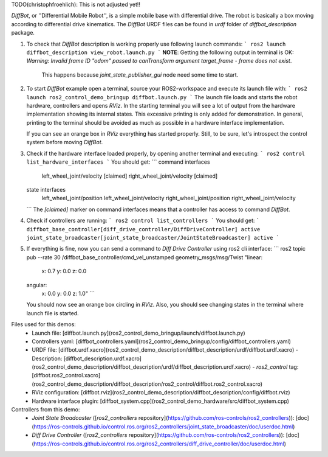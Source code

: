 

TODO(christophfroehlich): This is not adjusted yet!!

*DiffBot*, or ''Differential Mobile Robot'', is a simple mobile base with differential drive.
The robot is basically a box moving according to differential drive kinematics.
The *DiffBot* URDF files can be found in `urdf` folder of `diffbot_description` package.

1. To check that *DiffBot* description is working properly use following launch commands:
   ```
   ros2 launch diffbot_description view_robot.launch.py
   ```
   **NOTE**: Getting the following output in terminal is OK: `Warning: Invalid frame ID "odom" passed to canTransform argument target_frame - frame does not exist`.
             This happens because `joint_state_publisher_gui` node need some time to start.

2. To start *DiffBot* example open a terminal, source your ROS2-workspace and execute its launch file with:
   ```
   ros2 launch ros2_control_demo_bringup diffbot.launch.py
   ```
   The launch file loads and starts the robot hardware, controllers and opens `RViz`.
   In the starting terminal you will see a lot of output from the hardware implementation showing its internal states.
   This excessive printing is only added for demonstration. In general, printing to the terminal should be avoided as much as possible in a hardware interface implementation.

   If you can see an orange box in `RViz` everything has started properly.
   Still, to be sure, let's introspect the control system before moving *DiffBot*.

3. Check if the hardware interface loaded properly, by opening another terminal and executing:
   ```
   ros2 control list_hardware_interfaces
   ```
   You should get:
   ```
   command interfaces
        left_wheel_joint/velocity [claimed]
        right_wheel_joint/velocity [claimed]
   state interfaces
         left_wheel_joint/position
         left_wheel_joint/velocity
         right_wheel_joint/position
         right_wheel_joint/velocity
   ```
   The `[claimed]` marker on command interfaces means that a controller has access to command *DiffBot*.

4. Check if controllers are running:
   ```
   ros2 control list_controllers
   ```
   You should get:
   ```
   diffbot_base_controller[diff_drive_controller/DiffDriveController] active
   joint_state_broadcaster[joint_state_broadcaster/JointStateBroadcaster] active
   ```

5. If everything is fine, now you can send a command to *Diff Drive Controller* using ros2 cli interface:
   ```
   ros2 topic pub --rate 30 /diffbot_base_controller/cmd_vel_unstamped geometry_msgs/msg/Twist "linear:
    x: 0.7
    y: 0.0
    z: 0.0
   angular:
    x: 0.0
    y: 0.0
    z: 1.0"
    ```
   You should now see an orange box circling in `RViz`.
   Also, you should see changing states in the terminal where launch file is started.


Files used for this demos:
  - Launch file: [diffbot.launch.py](ros2_control_demo_bringup/launch/diffbot.launch.py)
  - Controllers yaml: [diffbot_controllers.yaml](ros2_control_demo_bringup/config/diffbot_controllers.yaml)
  - URDF file: [diffbot.urdf.xacro](ros2_control_demo_description/diffbot_description/urdf/diffbot.urdf.xacro)
    - Description: [diffbot_description.urdf.xacro](ros2_control_demo_description/diffbot_description/urdf/diffbot_description.urdf.xacro)
    - `ros2_control` tag: [diffbot.ros2_control.xacro](ros2_control_demo_description/diffbot_description/ros2_control/diffbot.ros2_control.xacro)
  - RViz configuration: [diffbot.rviz](ros2_control_demo_description/diffbot_description/config/diffbot.rviz)

  - Hardware interface plugin: [diffbot_system.cpp](ros2_control_demo_hardware/src/diffbot_system.cpp)


Controllers from this demo:
  - `Joint State Broadcaster` ([`ros2_controllers` repository](https://github.com/ros-controls/ros2_controllers)): [doc](https://ros-controls.github.io/control.ros.org/ros2_controllers/joint_state_broadcaster/doc/userdoc.html)
  - `Diff Drive Controller` ([`ros2_controllers` repository](https://github.com/ros-controls/ros2_controllers)): [doc](https://ros-controls.github.io/control.ros.org/ros2_controllers/diff_drive_controller/doc/userdoc.html)
